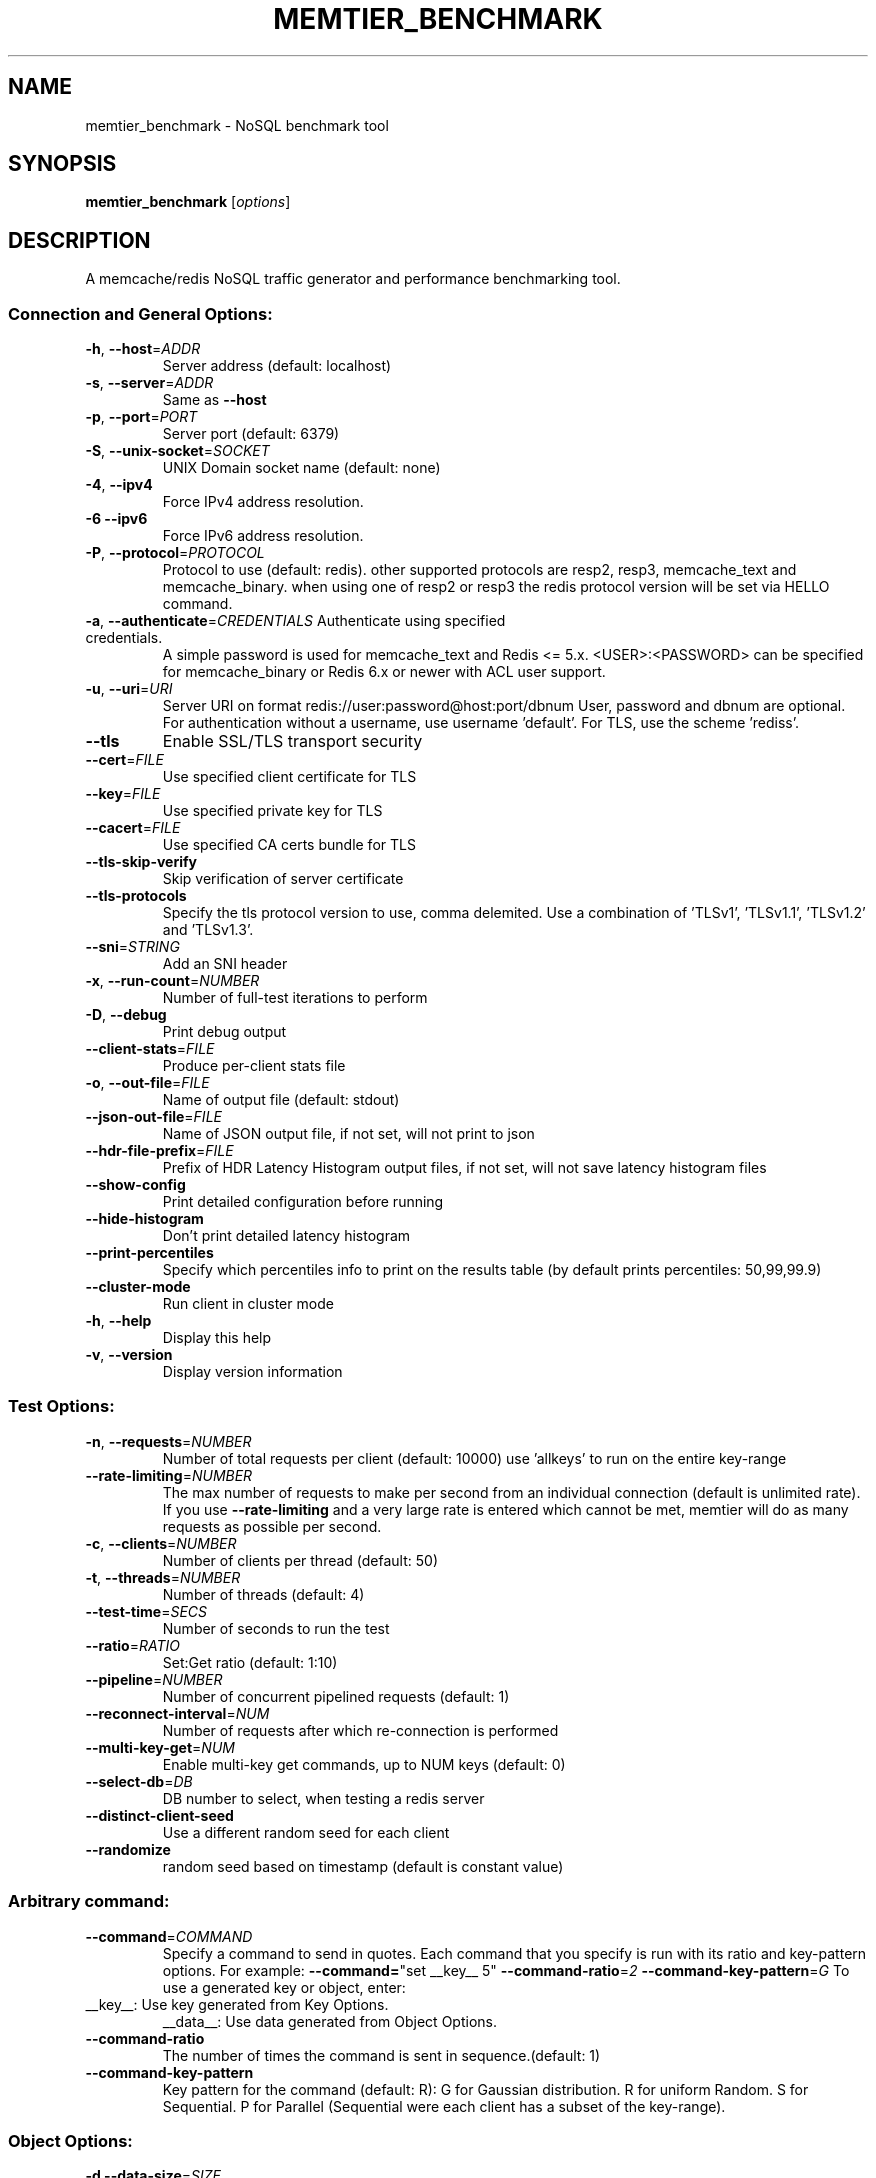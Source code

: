 .\" DO NOT MODIFY THIS FILE!  It was generated by help2man 1.49.3.
.TH MEMTIER_BENCHMARK "1" "November 2024" "memtier_benchmark 2.1.2" "User Commands"
.SH NAME
memtier_benchmark \- NoSQL benchmark tool
.SH SYNOPSIS
.B memtier_benchmark
[\fI\,options\/\fR]
.SH DESCRIPTION
A memcache/redis NoSQL traffic generator and performance benchmarking tool.
.SS "Connection and General Options:"
.TP
\fB\-h\fR, \fB\-\-host\fR=\fI\,ADDR\/\fR
Server address (default: localhost)
.TP
\fB\-s\fR, \fB\-\-server\fR=\fI\,ADDR\/\fR
Same as \fB\-\-host\fR
.TP
\fB\-p\fR, \fB\-\-port\fR=\fI\,PORT\/\fR
Server port (default: 6379)
.TP
\fB\-S\fR, \fB\-\-unix\-socket\fR=\fI\,SOCKET\/\fR
UNIX Domain socket name (default: none)
.TP
\fB\-4\fR, \fB\-\-ipv4\fR
Force IPv4 address resolution.
.TP
\fB\-6\fR  \fB\-\-ipv6\fR
Force IPv6 address resolution.
.TP
\fB\-P\fR, \fB\-\-protocol\fR=\fI\,PROTOCOL\/\fR
Protocol to use (default: redis).
other supported protocols are resp2, resp3, memcache_text and memcache_binary.
when using one of resp2 or resp3 the redis protocol version will be set via HELLO command.
.TP
\fB\-a\fR, \fB\-\-authenticate\fR=\fI\,CREDENTIALS\/\fR Authenticate using specified credentials.
A simple password is used for memcache_text
and Redis <= 5.x. <USER>:<PASSWORD> can be
specified for memcache_binary or Redis 6.x
or newer with ACL user support.
.TP
\fB\-u\fR, \fB\-\-uri\fR=\fI\,URI\/\fR
Server URI on format redis://user:password@host:port/dbnum
User, password and dbnum are optional. For authentication
without a username, use username 'default'. For TLS, use
the scheme 'rediss'.
.TP
\fB\-\-tls\fR
Enable SSL/TLS transport security
.TP
\fB\-\-cert\fR=\fI\,FILE\/\fR
Use specified client certificate for TLS
.TP
\fB\-\-key\fR=\fI\,FILE\/\fR
Use specified private key for TLS
.TP
\fB\-\-cacert\fR=\fI\,FILE\/\fR
Use specified CA certs bundle for TLS
.TP
\fB\-\-tls\-skip\-verify\fR
Skip verification of server certificate
.TP
\fB\-\-tls\-protocols\fR
Specify the tls protocol version to use, comma delemited. Use a combination of 'TLSv1', 'TLSv1.1', 'TLSv1.2' and 'TLSv1.3'.
.TP
\fB\-\-sni\fR=\fI\,STRING\/\fR
Add an SNI header
.TP
\fB\-x\fR, \fB\-\-run\-count\fR=\fI\,NUMBER\/\fR
Number of full\-test iterations to perform
.TP
\fB\-D\fR, \fB\-\-debug\fR
Print debug output
.TP
\fB\-\-client\-stats\fR=\fI\,FILE\/\fR
Produce per\-client stats file
.TP
\fB\-o\fR, \fB\-\-out\-file\fR=\fI\,FILE\/\fR
Name of output file (default: stdout)
.TP
\fB\-\-json\-out\-file\fR=\fI\,FILE\/\fR
Name of JSON output file, if not set, will not print to json
.TP
\fB\-\-hdr\-file\-prefix\fR=\fI\,FILE\/\fR
Prefix of HDR Latency Histogram output files, if not set, will not save latency histogram files
.TP
\fB\-\-show\-config\fR
Print detailed configuration before running
.TP
\fB\-\-hide\-histogram\fR
Don't print detailed latency histogram
.TP
\fB\-\-print\-percentiles\fR
Specify which percentiles info to print on the results table (by default prints percentiles: 50,99,99.9)
.TP
\fB\-\-cluster\-mode\fR
Run client in cluster mode
.TP
\fB\-h\fR, \fB\-\-help\fR
Display this help
.TP
\fB\-v\fR, \fB\-\-version\fR
Display version information
.SS "Test Options:"
.TP
\fB\-n\fR, \fB\-\-requests\fR=\fI\,NUMBER\/\fR
Number of total requests per client (default: 10000)
use 'allkeys' to run on the entire key\-range
.TP
\fB\-\-rate\-limiting\fR=\fI\,NUMBER\/\fR
The max number of requests to make per second from an individual connection (default is unlimited rate).
If you use \fB\-\-rate\-limiting\fR and a very large rate is entered which cannot be met, memtier will do as many requests as possible per second.
.TP
\fB\-c\fR, \fB\-\-clients\fR=\fI\,NUMBER\/\fR
Number of clients per thread (default: 50)
.TP
\fB\-t\fR, \fB\-\-threads\fR=\fI\,NUMBER\/\fR
Number of threads (default: 4)
.TP
\fB\-\-test\-time\fR=\fI\,SECS\/\fR
Number of seconds to run the test
.TP
\fB\-\-ratio\fR=\fI\,RATIO\/\fR
Set:Get ratio (default: 1:10)
.TP
\fB\-\-pipeline\fR=\fI\,NUMBER\/\fR
Number of concurrent pipelined requests (default: 1)
.TP
\fB\-\-reconnect\-interval\fR=\fI\,NUM\/\fR
Number of requests after which re\-connection is performed
.TP
\fB\-\-multi\-key\-get\fR=\fI\,NUM\/\fR
Enable multi\-key get commands, up to NUM keys (default: 0)
.TP
\fB\-\-select\-db\fR=\fI\,DB\/\fR
DB number to select, when testing a redis server
.TP
\fB\-\-distinct\-client\-seed\fR
Use a different random seed for each client
.TP
\fB\-\-randomize\fR
random seed based on timestamp (default is constant value)
.SS "Arbitrary command:"
.TP
\fB\-\-command\fR=\fI\,COMMAND\/\fR
Specify a command to send in quotes.
Each command that you specify is run with its ratio and key\-pattern options.
For example: \fB\-\-command=\fR"set __key__ 5" \fB\-\-command\-ratio\fR=\fI\,2\/\fR \fB\-\-command\-key\-pattern\fR=\fI\,G\/\fR
To use a generated key or object, enter:
.TP
__key__: Use key generated from Key Options.
__data__: Use data generated from Object Options.
.TP
\fB\-\-command\-ratio\fR
The number of times the command is sent in sequence.(default: 1)
.TP
\fB\-\-command\-key\-pattern\fR
Key pattern for the command (default: R):
G for Gaussian distribution.
R for uniform Random.
S for Sequential.
P for Parallel (Sequential were each client has a subset of the key\-range).
.SS "Object Options:"
.TP
\fB\-d\fR  \fB\-\-data\-size\fR=\fI\,SIZE\/\fR
Object data size in bytes (default: 32)
.TP
\fB\-\-data\-offset\fR=\fI\,OFFSET\/\fR
Actual size of value will be data\-size + data\-offset
Will use SETRANGE / GETRANGE (default: 0)
.TP
\fB\-R\fR  \fB\-\-random\-data\fR
Indicate that data should be randomized
.TP
\fB\-\-data\-size\-range\fR=\fI\,RANGE\/\fR
Use random\-sized items in the specified range (min\-max)
.TP
\fB\-\-data\-size\-list\fR=\fI\,LIST\/\fR
Use sizes from weight list (size1:weight1,..sizeN:weightN)
.TP
\fB\-\-data\-size\-pattern\fR=\fI\,R\/\fR|S
Use together with data\-size\-range
when set to R, a random size from the defined data sizes will be used,
when set to S, the defined data sizes will be evenly distributed across
the key range, see \fB\-\-key\-maximum\fR (default R)
.TP
\fB\-\-expiry\-range\fR=\fI\,RANGE\/\fR
Use random expiry values from the specified range
.SS "Imported Data Options:"
.TP
\fB\-\-data\-import\fR=\fI\,FILE\/\fR
Read object data from file
.TP
\fB\-\-data\-verify\fR
Enable data verification when test is complete
.TP
\fB\-\-verify\-only\fR
Only perform \fB\-\-data\-verify\fR, without any other test
.TP
\fB\-\-generate\-keys\fR
Generate keys for imported objects
.TP
\fB\-\-no\-expiry\fR
Ignore expiry information in imported data
.SS "Key Options:"
.TP
\fB\-\-key\-prefix\fR=\fI\,PREFIX\/\fR
Prefix for keys (default: "memtier\-")
.TP
\fB\-\-key\-minimum\fR=\fI\,NUMBER\/\fR
Key ID minimum value (default: 0)
.TP
\fB\-\-key\-maximum\fR=\fI\,NUMBER\/\fR
Key ID maximum value (default: 10000000)
.TP
\fB\-\-key\-pattern\fR=\fI\,PATTERN\/\fR
Set:Get pattern (default: R:R)
G for Gaussian distribution.
Z for Zipfian distribution (will limit keys to positive).
R for uniform Random.
S for Sequential.
P for Parallel (Sequential were each client has a subset of the key\-range).
.TP
\fB\-\-key\-stddev\fR
The standard deviation used in the Gaussian distribution
(default is key range / 6)
.TP
\fB\-\-key\-median\fR
The median point used in the Gaussian distribution
(default is the center of the key range)
.TP
\fB\-\-key\-zipf\-exp\fR
The exponent used in the zipf distribution, limit to (0, 5)
(default is 1, though any number >2 seems insane)\n
.SS "WAIT Options:"
.TP
\fB\-\-wait\-ratio\fR=\fI\,RATIO\/\fR
Set:Wait ratio (default is no WAIT commands \- 1:0)
.TP
\fB\-\-num\-slaves\fR=\fI\,RANGE\/\fR
WAIT for a random number of slaves in the specified range
.TP
\fB\-\-wait\-timeout\fR=\fI\,RANGE\/\fR
WAIT for a random number of milliseconds in the specified range (normal
distribution with the center in the middle of the range)
.SH COPYRIGHT
Copyright \(co 2011\-2024 Redis Ltd.
.br
This is free software.  You may redistribute copies of it under the terms of
the GNU General Public License <http://www.gnu.org/licenses/gpl.html>.
There is NO WARRANTY, to the extent permitted by law.
